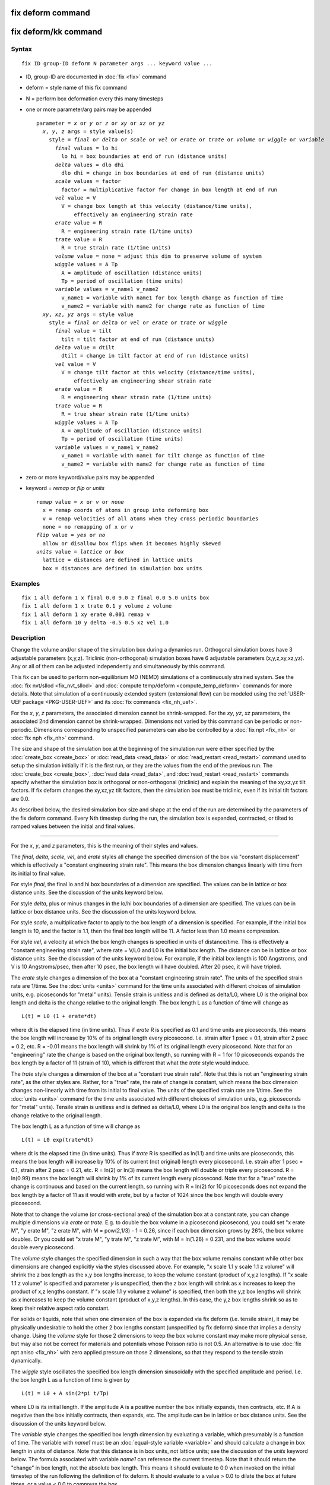 .. index:: fix deform

fix deform command
==================

fix deform/kk command
=====================

Syntax
""""""

.. parsed-literal::

   fix ID group-ID deform N parameter args ... keyword value ...

* ID, group-ID are documented in :doc:`fix <fix>` command
* deform = style name of this fix command
* N = perform box deformation every this many timesteps
* one or more parameter/arg pairs may be appended

  .. parsed-literal::

     parameter = *x* or *y* or *z* or *xy* or *xz* or *yz*
       *x*\ , *y*\ , *z* args = style value(s)
         style = *final* or *delta* or *scale* or *vel* or *erate* or *trate* or *volume* or *wiggle* or *variable*
           *final* values = lo hi
             lo hi = box boundaries at end of run (distance units)
           *delta* values = dlo dhi
             dlo dhi = change in box boundaries at end of run (distance units)
           *scale* values = factor
             factor = multiplicative factor for change in box length at end of run
           *vel* value = V
             V = change box length at this velocity (distance/time units),
                 effectively an engineering strain rate
           *erate* value = R
             R = engineering strain rate (1/time units)
           *trate* value = R
             R = true strain rate (1/time units)
           *volume* value = none = adjust this dim to preserve volume of system
           *wiggle* values = A Tp
             A = amplitude of oscillation (distance units)
             Tp = period of oscillation (time units)
           *variable* values = v_name1 v_name2
             v_name1 = variable with name1 for box length change as function of time
             v_name2 = variable with name2 for change rate as function of time
       *xy*\ , *xz*\ , *yz* args = style value
         style = *final* or *delta* or *vel* or *erate* or *trate* or *wiggle*
           *final* value = tilt
             tilt = tilt factor at end of run (distance units)
           *delta* value = dtilt
             dtilt = change in tilt factor at end of run (distance units)
           *vel* value = V
             V = change tilt factor at this velocity (distance/time units),
                 effectively an engineering shear strain rate
           *erate* value = R
             R = engineering shear strain rate (1/time units)
           *trate* value = R
             R = true shear strain rate (1/time units)
           *wiggle* values = A Tp
             A = amplitude of oscillation (distance units)
             Tp = period of oscillation (time units)
           *variable* values = v_name1 v_name2
             v_name1 = variable with name1 for tilt change as function of time
             v_name2 = variable with name2 for change rate as function of time

* zero or more keyword/value pairs may be appended
* keyword = *remap* or *flip* or *units*

  .. parsed-literal::

       *remap* value = *x* or *v* or *none*
         x = remap coords of atoms in group into deforming box
         v = remap velocities of all atoms when they cross periodic boundaries
         none = no remapping of x or v
       *flip* value = *yes* or *no*
         allow or disallow box flips when it becomes highly skewed
       *units* value = *lattice* or *box*
         lattice = distances are defined in lattice units
         box = distances are defined in simulation box units

Examples
""""""""

.. parsed-literal::

   fix 1 all deform 1 x final 0.0 9.0 z final 0.0 5.0 units box
   fix 1 all deform 1 x trate 0.1 y volume z volume
   fix 1 all deform 1 xy erate 0.001 remap v
   fix 1 all deform 10 y delta -0.5 0.5 xz vel 1.0

Description
"""""""""""

Change the volume and/or shape of the simulation box during a dynamics
run.  Orthogonal simulation boxes have 3 adjustable parameters
(x,y,z).  Triclinic (non-orthogonal) simulation boxes have 6
adjustable parameters (x,y,z,xy,xz,yz).  Any or all of them can be
adjusted independently and simultaneously by this command.

This fix can be used to perform non-equilibrium MD (NEMD) simulations
of a continuously strained system.  See the :doc:`fix nvt/sllod <fix_nvt_sllod>` and :doc:`compute temp/deform <compute_temp_deform>` commands for more details.  Note
that simulation of a continuously extended system (extensional flow)
can be modeled using the :ref:`USER-UEF package <PKG-USER-UEF>` and its :doc:`fix commands <fix_nh_uef>`.

For the *x*\ , *y*\ , *z* parameters, the associated dimension cannot be
shrink-wrapped.  For the *xy*\ , *yz*\ , *xz* parameters, the associated
2nd dimension cannot be shrink-wrapped.  Dimensions not varied by this
command can be periodic or non-periodic.  Dimensions corresponding to
unspecified parameters can also be controlled by a :doc:`fix npt <fix_nh>` or :doc:`fix nph <fix_nh>` command.

The size and shape of the simulation box at the beginning of the
simulation run were either specified by the
:doc:`create_box <create_box>` or :doc:`read_data <read_data>` or
:doc:`read_restart <read_restart>` command used to setup the simulation
initially if it is the first run, or they are the values from the end
of the previous run.  The :doc:`create_box <create_box>`, :doc:`read data <read_data>`, and :doc:`read_restart <read_restart>` commands
specify whether the simulation box is orthogonal or non-orthogonal
(triclinic) and explain the meaning of the xy,xz,yz tilt factors.  If
fix deform changes the xy,xz,yz tilt factors, then the simulation box
must be triclinic, even if its initial tilt factors are 0.0.

As described below, the desired simulation box size and shape at the
end of the run are determined by the parameters of the fix deform
command.  Every Nth timestep during the run, the simulation box is
expanded, contracted, or tilted to ramped values between the initial
and final values.

----------

For the *x*\ , *y*\ , and *z* parameters, this is the meaning of their
styles and values.

The *final*\ , *delta*\ , *scale*\ , *vel*\ , and *erate* styles all change
the specified dimension of the box via "constant displacement" which
is effectively a "constant engineering strain rate".  This means the
box dimension changes linearly with time from its initial to final
value.

For style *final*\ , the final lo and hi box boundaries of a dimension
are specified.  The values can be in lattice or box distance units.
See the discussion of the units keyword below.

For style *delta*\ , plus or minus changes in the lo/hi box boundaries
of a dimension are specified.  The values can be in lattice or box
distance units.  See the discussion of the units keyword below.

For style *scale*\ , a multiplicative factor to apply to the box length
of a dimension is specified.  For example, if the initial box length
is 10, and the factor is 1.1, then the final box length will be 11.  A
factor less than 1.0 means compression.

For style *vel*\ , a velocity at which the box length changes is
specified in units of distance/time.  This is effectively a "constant
engineering strain rate", where rate = V/L0 and L0 is the initial box
length.  The distance can be in lattice or box distance units.  See
the discussion of the units keyword below.  For example, if the
initial box length is 100 Angstroms, and V is 10 Angstroms/psec, then
after 10 psec, the box length will have doubled.  After 20 psec, it
will have tripled.

The *erate* style changes a dimension of the box at a "constant
engineering strain rate".  The units of the specified strain rate are
1/time.  See the :doc:`units <units>` command for the time units
associated with different choices of simulation units,
e.g. picoseconds for "metal" units).  Tensile strain is unitless and
is defined as delta/L0, where L0 is the original box length and delta
is the change relative to the original length.  The box length L as a
function of time will change as

.. parsed-literal::

   L(t) = L0 (1 + erate\*dt)

where dt is the elapsed time (in time units).  Thus if *erate* R is
specified as 0.1 and time units are picoseconds, this means the box
length will increase by 10% of its original length every picosecond.
I.e. strain after 1 psec = 0.1, strain after 2 psec = 0.2, etc.  R =
-0.01 means the box length will shrink by 1% of its original length
every picosecond.  Note that for an "engineering" rate the change is
based on the original box length, so running with R = 1 for 10
picoseconds expands the box length by a factor of 11 (strain of 10),
which is different that what the *trate* style would induce.

The *trate* style changes a dimension of the box at a "constant true
strain rate".  Note that this is not an "engineering strain rate", as
the other styles are.  Rather, for a "true" rate, the rate of change
is constant, which means the box dimension changes non-linearly with
time from its initial to final value.  The units of the specified
strain rate are 1/time.  See the :doc:`units <units>` command for the
time units associated with different choices of simulation units,
e.g. picoseconds for "metal" units).  Tensile strain is unitless and
is defined as delta/L0, where L0 is the original box length and delta
is the change relative to the original length.

The box length L as a function of time will change as

.. parsed-literal::

   L(t) = L0 exp(trate\*dt)

where dt is the elapsed time (in time units).  Thus if *trate* R is
specified as ln(1.1) and time units are picoseconds, this means the
box length will increase by 10% of its current (not original) length
every picosecond.  I.e. strain after 1 psec = 0.1, strain after 2 psec
= 0.21, etc.  R = ln(2) or ln(3) means the box length will double or
triple every picosecond.  R = ln(0.99) means the box length will
shrink by 1% of its current length every picosecond.  Note that for a
"true" rate the change is continuous and based on the current length,
so running with R = ln(2) for 10 picoseconds does not expand the box
length by a factor of 11 as it would with *erate*\ , but by a factor of
1024 since the box length will double every picosecond.

Note that to change the volume (or cross-sectional area) of the
simulation box at a constant rate, you can change multiple dimensions
via *erate* or *trate*\ .  E.g. to double the box volume in a picosecond
picosecond, you could set "x erate M", "y erate M", "z erate M", with
M = pow(2,1/3) - 1 = 0.26, since if each box dimension grows by 26%,
the box volume doubles.  Or you could set "x trate M", "y trate M", "z
trate M", with M = ln(1.26) = 0.231, and the box volume would double
every picosecond.

The *volume* style changes the specified dimension in such a way that
the box volume remains constant while other box dimensions are changed
explicitly via the styles discussed above.  For example, "x scale 1.1
y scale 1.1 z volume" will shrink the z box length as the x,y box
lengths increase, to keep the volume constant (product of x,y,z
lengths).  If "x scale 1.1 z volume" is specified and parameter *y* is
unspecified, then the z box length will shrink as x increases to keep
the product of x,z lengths constant.  If "x scale 1.1 y volume z
volume" is specified, then both the y,z box lengths will shrink as x
increases to keep the volume constant (product of x,y,z lengths).  In
this case, the y,z box lengths shrink so as to keep their relative
aspect ratio constant.

For solids or liquids, note that when one dimension of the box is
expanded via fix deform (i.e. tensile strain), it may be physically
undesirable to hold the other 2 box lengths constant (unspecified by
fix deform) since that implies a density change.  Using the *volume*
style for those 2 dimensions to keep the box volume constant may make
more physical sense, but may also not be correct for materials and
potentials whose Poisson ratio is not 0.5.  An alternative is to use
:doc:`fix npt aniso <fix_nh>` with zero applied pressure on those 2
dimensions, so that they respond to the tensile strain dynamically.

The *wiggle* style oscillates the specified box length dimension
sinusoidally with the specified amplitude and period.  I.e. the box
length L as a function of time is given by

.. parsed-literal::

   L(t) = L0 + A sin(2\*pi t/Tp)

where L0 is its initial length.  If the amplitude A is a positive
number the box initially expands, then contracts, etc.  If A is
negative then the box initially contracts, then expands, etc.  The
amplitude can be in lattice or box distance units.  See the discussion
of the units keyword below.

The *variable* style changes the specified box length dimension by
evaluating a variable, which presumably is a function of time.  The
variable with *name1* must be an :doc:`equal-style variable <variable>`
and should calculate a change in box length in units of distance.
Note that this distance is in box units, not lattice units; see the
discussion of the *units* keyword below.  The formula associated with
variable *name1* can reference the current timestep.  Note that it
should return the "change" in box length, not the absolute box length.
This means it should evaluate to 0.0 when invoked on the initial
timestep of the run following the definition of fix deform.  It should
evaluate to a value > 0.0 to dilate the box at future times, or a
value < 0.0 to compress the box.

The variable *name2* must also be an :doc:`equal-style variable <variable>` and should calculate the rate of box length
change, in units of distance/time, i.e. the time-derivative of the
*name1* variable.  This quantity is used internally by LAMMPS to reset
atom velocities when they cross periodic boundaries.  It is computed
internally for the other styles, but you must provide it when using an
arbitrary variable.

Here is an example of using the *variable* style to perform the same
box deformation as the *wiggle* style formula listed above, where we
assume that the current timestep = 0.

.. parsed-literal::

   variable A equal 5.0
   variable Tp equal 10.0
   variable displace equal "v_A \* sin(2\*PI \* step\*dt/v_Tp)"
   variable rate equal "2\*PI\*v_A/v_Tp \* cos(2\*PI \* step\*dt/v_Tp)"
   fix 2 all deform 1 x variable v_displace v_rate remap v

For the *scale*\ , *vel*\ , *erate*\ , *trate*\ , *volume*\ , *wiggle*\ , and
*variable* styles, the box length is expanded or compressed around its
mid point.

----------

For the *xy*\ , *xz*\ , and *yz* parameters, this is the meaning of their
styles and values.  Note that changing the tilt factors of a triclinic
box does not change its volume.

The *final*\ , *delta*\ , *vel*\ , and *erate* styles all change the shear
strain at a "constant engineering shear strain rate".  This means the
tilt factor changes linearly with time from its initial to final
value.

For style *final*\ , the final tilt factor is specified.  The value
can be in lattice or box distance units.  See the discussion of the
units keyword below.

For style *delta*\ , a plus or minus change in the tilt factor is
specified.  The value can be in lattice or box distance units.  See
the discussion of the units keyword below.

For style *vel*\ , a velocity at which the tilt factor changes is
specified in units of distance/time.  This is effectively an
"engineering shear strain rate", where rate = V/L0 and L0 is the
initial box length perpendicular to the direction of shear.  The
distance can be in lattice or box distance units.  See the discussion
of the units keyword below.  For example, if the initial tilt factor
is 5 Angstroms, and the V is 10 Angstroms/psec, then after 1 psec, the
tilt factor will be 15 Angstroms.  After 2 psec, it will be 25
Angstroms.

The *erate* style changes a tilt factor at a "constant engineering
shear strain rate".  The units of the specified shear strain rate are
1/time.  See the :doc:`units <units>` command for the time units
associated with different choices of simulation units,
e.g. picoseconds for "metal" units).  Shear strain is unitless and is
defined as offset/length, where length is the box length perpendicular
to the shear direction (e.g. y box length for xy deformation) and
offset is the displacement distance in the shear direction (e.g. x
direction for xy deformation) from the unstrained orientation.

The tilt factor T as a function of time will change as

.. parsed-literal::

   T(t) = T0 + L0\*erate\*dt

where T0 is the initial tilt factor, L0 is the original length of the
box perpendicular to the shear direction (e.g. y box length for xy
deformation), and dt is the elapsed time (in time units).  Thus if
*erate* R is specified as 0.1 and time units are picoseconds, this
means the shear strain will increase by 0.1 every picosecond.  I.e. if
the xy shear strain was initially 0.0, then strain after 1 psec = 0.1,
strain after 2 psec = 0.2, etc.  Thus the tilt factor would be 0.0 at
time 0, 0.1\*ybox at 1 psec, 0.2\*ybox at 2 psec, etc, where ybox is the
original y box length.  R = 1 or 2 means the tilt factor will increase
by 1 or 2 every picosecond.  R = -0.01 means a decrease in shear
strain by 0.01 every picosecond.

The *trate* style changes a tilt factor at a "constant true shear
strain rate".  Note that this is not an "engineering shear strain
rate", as the other styles are.  Rather, for a "true" rate, the rate
of change is constant, which means the tilt factor changes
non-linearly with time from its initial to final value.  The units of
the specified shear strain rate are 1/time.  See the
:doc:`units <units>` command for the time units associated with
different choices of simulation units, e.g. picoseconds for "metal"
units).  Shear strain is unitless and is defined as offset/length,
where length is the box length perpendicular to the shear direction
(e.g. y box length for xy deformation) and offset is the displacement
distance in the shear direction (e.g. x direction for xy deformation)
from the unstrained orientation.

The tilt factor T as a function of time will change as

.. parsed-literal::

   T(t) = T0 exp(trate\*dt)

where T0 is the initial tilt factor and dt is the elapsed time (in
time units).  Thus if *trate* R is specified as ln(1.1) and time units
are picoseconds, this means the shear strain or tilt factor will
increase by 10% every picosecond.  I.e. if the xy shear strain was
initially 0.1, then strain after 1 psec = 0.11, strain after 2 psec =
0.121, etc.  R = ln(2) or ln(3) means the tilt factor will double or
triple every picosecond.  R = ln(0.99) means the tilt factor will
shrink by 1% every picosecond.  Note that the change is continuous, so
running with R = ln(2) for 10 picoseconds does not change the tilt
factor by a factor of 10, but by a factor of 1024 since it doubles
every picosecond.  Note that the initial tilt factor must be non-zero
to use the *trate* option.

Note that shear strain is defined as the tilt factor divided by the
perpendicular box length.  The *erate* and *trate* styles control the
tilt factor, but assume the perpendicular box length remains constant.
If this is not the case (e.g. it changes due to another fix deform
parameter), then this effect on the shear strain is ignored.

The *wiggle* style oscillates the specified tilt factor sinusoidally
with the specified amplitude and period.  I.e. the tilt factor T as a
function of time is given by

.. parsed-literal::

   T(t) = T0 + A sin(2\*pi t/Tp)

where T0 is its initial value.  If the amplitude A is a positive
number the tilt factor initially becomes more positive, then more
negative, etc.  If A is negative then the tilt factor initially
becomes more negative, then more positive, etc.  The amplitude can be
in lattice or box distance units.  See the discussion of the units
keyword below.

The *variable* style changes the specified tilt factor by evaluating a
variable, which presumably is a function of time.  The variable with
*name1* must be an :doc:`equal-style variable <variable>` and should
calculate a change in tilt in units of distance.  Note that this
distance is in box units, not lattice units; see the discussion of the
*units* keyword below.  The formula associated with variable *name1*
can reference the current timestep.  Note that it should return the
"change" in tilt factor, not the absolute tilt factor.  This means it
should evaluate to 0.0 when invoked on the initial timestep of the run
following the definition of fix deform.

The variable *name2* must also be an :doc:`equal-style variable <variable>` and should calculate the rate of tilt change,
in units of distance/time, i.e. the time-derivative of the *name1*
variable.  This quantity is used internally by LAMMPS to reset atom
velocities when they cross periodic boundaries.  It is computed
internally for the other styles, but you must provide it when using an
arbitrary variable.

Here is an example of using the *variable* style to perform the same
box deformation as the *wiggle* style formula listed above, where we
assume that the current timestep = 0.

.. parsed-literal::

   variable A equal 5.0
   variable Tp equal 10.0
   variable displace equal "v_A \* sin(2\*PI \* step\*dt/v_Tp)"
   variable rate equal "2\*PI\*v_A/v_Tp \* cos(2\*PI \* step\*dt/v_Tp)"
   fix 2 all deform 1 xy variable v_displace v_rate remap v

----------

All of the tilt styles change the xy, xz, yz tilt factors during a
simulation.  In LAMMPS, tilt factors (xy,xz,yz) for triclinic boxes
are normally bounded by half the distance of the parallel box length.
See the discussion of the *flip* keyword below, to allow this bound to
be exceeded, if desired.

For example, if xlo = 2 and xhi = 12, then the x box length is 10 and
the xy tilt factor must be between -5 and 5.  Similarly, both xz and
yz must be between -(xhi-xlo)/2 and +(yhi-ylo)/2.  Note that this is
not a limitation, since if the maximum tilt factor is 5 (as in this
example), then configurations with tilt = ..., -15, -5, 5, 15, 25,
... are all equivalent.

To obey this constraint and allow for large shear deformations to be
applied via the *xy*\ , *xz*\ , or *yz* parameters, the following
algorithm is used.  If *prd* is the associated parallel box length (10
in the example above), then if the tilt factor exceeds the accepted
range of -5 to 5 during the simulation, then the box is flipped to the
other limit (an equivalent box) and the simulation continues.  Thus
for this example, if the initial xy tilt factor was 0.0 and "xy final
100.0" was specified, then during the simulation the xy tilt factor
would increase from 0.0 to 5.0, the box would be flipped so that the
tilt factor becomes -5.0, the tilt factor would increase from -5.0 to
5.0, the box would be flipped again, etc.  The flip occurs 10 times
and the final tilt factor at the end of the simulation would be 0.0.
During each flip event, atoms are remapped into the new box in the
appropriate manner.

The one exception to this rule is if the 1st dimension in the tilt
factor (x for xy) is non-periodic.  In that case, the limits on the
tilt factor are not enforced, since flipping the box in that dimension
does not change the atom positions due to non-periodicity.  In this
mode, if you tilt the system to extreme angles, the simulation will
simply become inefficient due to the highly skewed simulation box.

----------

Each time the box size or shape is changed, the *remap* keyword
determines whether atom positions are remapped to the new box.  If
*remap* is set to *x* (the default), atoms in the fix group are
remapped; otherwise they are not.  Note that their velocities are not
changed, just their positions are altered.  If *remap* is set to *v*\ ,
then any atom in the fix group that crosses a periodic boundary will
have a delta added to its velocity equal to the difference in
velocities between the lo and hi boundaries.  Note that this velocity
difference can include tilt components, e.g. a delta in the x velocity
when an atom crosses the y periodic boundary.  If *remap* is set to
*none*\ , then neither of these remappings take place.

Conceptually, setting *remap* to *x* forces the atoms to deform via an
affine transformation that exactly matches the box deformation.  This
setting is typically appropriate for solids.  Note that though the
atoms are effectively "moving" with the box over time, it is not due
to their having a velocity that tracks the box change, but only due to
the remapping.  By contrast, setting *remap* to *v* is typically
appropriate for fluids, where you want the atoms to respond to the
change in box size/shape on their own and acquire a velocity that
matches the box change, so that their motion will naturally track the
box without explicit remapping of their coordinates.

.. note::

   When non-equilibrium MD (NEMD) simulations are performed using
   this fix, the option "remap v" should normally be used.  This is
   because :doc:`fix nvt/sllod <fix_nvt_sllod>` adjusts the atom positions
   and velocities to induce a velocity profile that matches the changing
   box size/shape.  Thus atom coordinates should NOT be remapped by fix
   deform, but velocities SHOULD be when atoms cross periodic boundaries,
   since that is consistent with maintaining the velocity profile already
   created by fix nvt/sllod.  LAMMPS will warn you if the *remap* setting
   is not consistent with fix nvt/sllod.

.. note::

   For non-equilibrium MD (NEMD) simulations using "remap v" it is
   usually desirable that the fluid (or flowing material, e.g. granular
   particles) stream with a velocity profile consistent with the
   deforming box.  As mentioned above, using a thermostat such as :doc:`fix nvt/sllod <fix_nvt_sllod>` or :doc:`fix lavgevin <fix_langevin>`
   (with a bias provided by :doc:`compute temp/deform <compute_temp_deform>`), will typically accomplish
   that.  If you do not use a thermostat, then there is no driving force
   pushing the atoms to flow in a manner consistent with the deforming
   box.  E.g. for a shearing system the box deformation velocity may vary
   from 0 at the bottom to 10 at the top of the box.  But the stream
   velocity profile of the atoms may vary from -5 at the bottom to +5 at
   the top.  You can monitor these effects using the :doc:`fix ave/chunk <fix_ave_chunk>`, :doc:`compute temp/deform <compute_temp_deform>`, and :doc:`compute temp/profile <compute_temp_profile>` commands.  One way to induce
   atoms to stream consistent with the box deformation is to give them an
   initial velocity profile, via the :doc:`velocity ramp <velocity>`
   command, that matches the box deformation rate.  This also typically
   helps the system come to equilibrium more quickly, even if a
   thermostat is used.

.. note::

   If a :doc:`fix rigid <fix_rigid>` is defined for rigid bodies, and
   *remap* is set to *x*\ , then the center-of-mass coordinates of rigid
   bodies will be remapped to the changing simulation box.  This will be
   done regardless of whether atoms in the rigid bodies are in the fix
   deform group or not.  The velocity of the centers of mass are not
   remapped even if *remap* is set to *v*\ , since :doc:`fix nvt/sllod <fix_nvt_sllod>` does not currently do anything special
   for rigid particles.  If you wish to perform a NEMD simulation of
   rigid particles, you can either thermostat them independently or
   include a background fluid and thermostat the fluid via :doc:`fix nvt/sllod <fix_nvt_sllod>`.

The *flip* keyword allows the tilt factors for a triclinic box to
exceed half the distance of the parallel box length, as discussed
above.  If the *flip* value is set to *yes*\ , the bound is enforced by
flipping the box when it is exceeded.  If the *flip* value is set to
*no*\ , the tilt will continue to change without flipping.  Note that if
you apply large deformations, this means the box shape can tilt
dramatically LAMMPS will run less efficiently, due to the large volume
of communication needed to acquire ghost atoms around a processor's
irregular-shaped sub-domain.  For extreme values of tilt, LAMMPS may
also lose atoms and generate an error.

The *units* keyword determines the meaning of the distance units used
to define various arguments.  A *box* value selects standard distance
units as defined by the :doc:`units <units>` command, e.g. Angstroms for
units = real or metal.  A *lattice* value means the distance units are
in lattice spacings.  The :doc:`lattice <lattice>` command must have
been previously used to define the lattice spacing.  Note that the
units choice also affects the *vel* style parameters since it is
defined in terms of distance/time.  Also note that the units keyword
does not affect the *variable* style.  You should use the *xlat*\ ,
*ylat*\ , *zlat* keywords of the :doc:`thermo_style <thermo_style>`
command if you want to include lattice spacings in a variable formula.

----------

Styles with a *gpu*\ , *intel*\ , *kk*\ , *omp*\ , or *opt* suffix are
functionally the same as the corresponding style without the suffix.
They have been optimized to run faster, depending on your available
hardware, as discussed on the :doc:`Speed packages <Speed_packages>` doc
page.  The accelerated styles take the same arguments and should
produce the same results, except for round-off and precision issues.

These accelerated styles are part of the GPU, USER-INTEL, KOKKOS,
USER-OMP and OPT packages, respectively.  They are only enabled if
LAMMPS was built with those packages.  See the :doc:`Build package <Build_package>` doc page for more info.

You can specify the accelerated styles explicitly in your input script
by including their suffix, or you can use the :doc:`-suffix command-line switch <Run_options>` when you invoke LAMMPS, or you can use the
:doc:`suffix <suffix>` command in your input script.

See the :doc:`Speed packages <Speed_packages>` doc page for more
instructions on how to use the accelerated styles effectively.

**Restart, fix\_modify, output, run start/stop, minimize info:**

This fix will restore the initial box settings from :doc:`binary restart files <restart>`, which allows the fix to be properly continue
deformation, when using the start/stop options of the :doc:`run <run>`
command.  None of the :doc:`fix_modify <fix_modify>` options are
relevant to this fix.  No global or per-atom quantities are stored by
this fix for access by various :doc:`output commands <Howto_output>`.

This fix can perform deformation over multiple runs, using the *start*
and *stop* keywords of the :doc:`run <run>` command.  See the
:doc:`run <run>` command for details of how to do this.

This fix is not invoked during :doc:`energy minimization <minimize>`.

Restrictions
""""""""""""

You cannot apply x, y, or z deformations to a dimension that is
shrink-wrapped via the :doc:`boundary <boundary>` command.

You cannot apply xy, yz, or xz deformations to a 2nd dimension (y in
xy) that is shrink-wrapped via the :doc:`boundary <boundary>` command.

Related commands
""""""""""""""""

:doc:`change_box <change_box>`

Default
"""""""

The option defaults are remap = x, flip = yes, and units = lattice.
